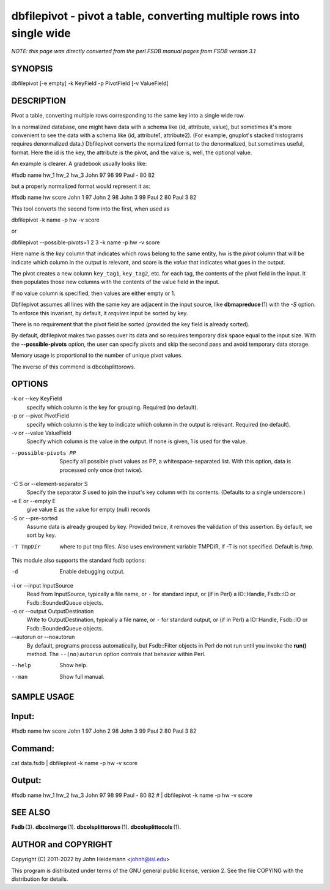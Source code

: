 dbfilepivot - pivot a table, converting multiple rows into single wide
======================================================================


*NOTE: this page was directly converted from the perl FSDB manual pages from FSDB version 3.1*

SYNOPSIS
--------

dbfilepivot [-e empty] -k KeyField -p PivotField [-v ValueField]

DESCRIPTION
-----------

Pivot a table, converting multiple rows corresponding to the same key
into a single wide row.

In a normalized database, one might have data with a schema like (id,
attribute, value), but sometimes it's more convenient to see the data
with a schema like (id, attribute1, attribute2). (For example, gnuplot's
stacked histograms requires denormalized data.) Dbfilepivot converts the
normalized format to the denormalized, but sometimes useful, format.
Here the id is the key, the attribute is the pivot, and the value is,
well, the optional value.

An example is clearer. A gradebook usually looks like:

#fsdb name hw_1 hw_2 hw_3 John 97 98 99 Paul - 80 82

but a properly normalized format would represent it as:

#fsdb name hw score John 1 97 John 2 98 John 3 99 Paul 2 80 Paul 3 82

This tool converts the second form into the first, when used as

dbfilepivot -k name -p hw -v score

or

dbfilepivot --possible-pivots=1 2 3 -k name -p hw -v score

Here name is the *key* column that indicates which rows belong to the
same entity, hw is the *pivot* column that will be indicate which column
in the output is relevant, and score is the *value* that indicates what
goes in the output.

The pivot creates a new column ``key_tag1``, ``key_tag2``, etc. for each
tag, the contents of the pivot field in the input. It then populates
those new columns with the contents of the value field in the input.

If no value column is specified, then values are either empty or 1.

Dbfilepivot assumes all lines with the same key are adjacent in the
input source, like **dbmapreduce** (1) with the *-S* option. To enforce
this invariant, by default, it *requires* input be sorted by key.

There is no requirement that the pivot field be sorted (provided the key
field is already sorted).

By default, dbfilepivot makes two passes over its data and so requires
temporary disk space equal to the input size. With the
**--possible-pivots** option, the user can specify pivots and skip the
second pass and avoid temporary data storage.

Memory usage is proportional to the number of unique pivot values.

The inverse of this commend is dbcolsplittorows.

OPTIONS
-------

-k or --key KeyField
   specify which column is the key for grouping. Required (no default).

-p or --pivot PivotField
   specify which column is the key to indicate which column in the
   output is relevant. Required (no default).

-v or --value ValueField
   Specify which column is the value in the output. If none is given, 1
   is used for the value.

--possible-pivots PP
   Specify all possible pivot values as PP, a whitespace-separated list.
   With this option, data is processed only once (not twice).

-C S or --element-separator S
   Specify the separator *S* used to join the input's key column with
   its contents. (Defaults to a single underscore.)

-e E or --empty E
   give value E as the value for empty (null) records

-S or --pre-sorted
   Assume data is already grouped by key. Provided twice, it removes the
   validation of this assertion. By default, we sort by key.

-T TmpDir
   where to put tmp files. Also uses environment variable TMPDIR, if -T
   is not specified. Default is /tmp.

This module also supports the standard fsdb options:

-d
   Enable debugging output.

-i or --input InputSource
   Read from InputSource, typically a file name, or ``-`` for standard
   input, or (if in Perl) a IO::Handle, Fsdb::IO or Fsdb::BoundedQueue
   objects.

-o or --output OutputDestination
   Write to OutputDestination, typically a file name, or ``-`` for
   standard output, or (if in Perl) a IO::Handle, Fsdb::IO or
   Fsdb::BoundedQueue objects.

--autorun or --noautorun
   By default, programs process automatically, but Fsdb::Filter objects
   in Perl do not run until you invoke the **run()** method. The
   ``--(no)autorun`` option controls that behavior within Perl.

--help
   Show help.

--man
   Show full manual.

SAMPLE USAGE
------------

Input:
------

#fsdb name hw score John 1 97 John 2 98 John 3 99 Paul 2 80 Paul 3 82

Command:
--------

cat data.fsdb \| dbfilepivot -k name -p hw -v score

Output:
-------

#fsdb name hw_1 hw_2 hw_3 John 97 98 99 Paul - 80 82 # \| dbfilepivot -k
name -p hw -v score

SEE ALSO
--------

**Fsdb** (3). **dbcolmerge** (1). **dbcolsplittorows** (1).
**dbcolsplittocols** (1).

AUTHOR and COPYRIGHT
--------------------

Copyright (C) 2011-2022 by John Heidemann <johnh@isi.edu>

This program is distributed under terms of the GNU general public
license, version 2. See the file COPYING with the distribution for
details.
